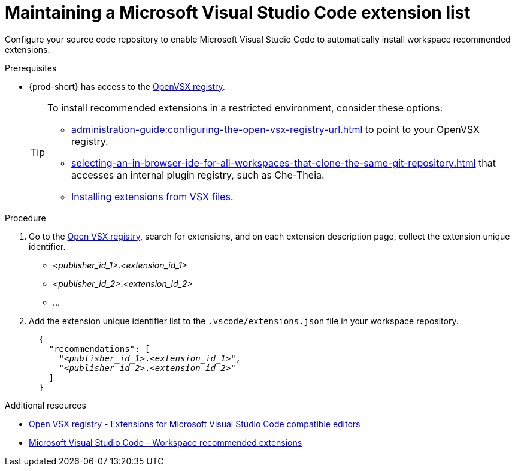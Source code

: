 :_content-type: PROCEDURE
:description: Maintaining a Microsoft Visual Studio Code extension to a workspace
:keywords: Visual Studio Code extension, user-guide
:navtitle: Visual Studio Code extensions
:page-aliases: adding-a-vscode-extension.adoc

[id="maintaining-microsoft-visual-studio-code-extension"]
= Maintaining a Microsoft Visual Studio Code extension list

Configure your source code repository to enable Microsoft Visual Studio Code to automatically install workspace recommended extensions.

.Prerequisites
* {prod-short} has access to the link:https://www.open-vsx.org/[OpenVSX registry].
+
[TIP]
====
To install recommended extensions in a restricted environment, consider these options:

* xref:administration-guide:configuring-the-open-vsx-registry-url.adoc[] to point to your OpenVSX registry.

* xref:selecting-an-in-browser-ide-for-all-workspaces-that-clone-the-same-git-repository.adoc[] that accesses an internal plugin registry, such as Che-Theia.

* link:https://code.visualstudio.com/docs/editor/extension-marketplace#_install-from-a-vsix[Installing extensions from VSX files].
====

.Procedure
. Go to the link:https://www.open-vsx.org/[Open VSX registry], search for extensions, and on each extension description page, collect the extension unique identifier.
+
[subs="+quotes"]
====
* __<publisher_id_1>__.__<extension_id_1>__
* __<publisher_id_2>__.__<extension_id_2>__
* ...
====

. Add the extension unique identifier list to the `.vscode/extensions.json` file in your workspace repository.
+
[source,json,subs="+quotes"]
----
  {
    "recommendations": [
      "__<publisher_id_1>__.__<extension_id_1>__",
      "__<publisher_id_2>__.__<extension_id_2>__"
    ]
  }
----

.Additional resources
* link:https://www.open-vsx.org/[Open VSX registry - Extensions for Microsoft Visual Studio Code compatible editors]
* link:https://code.visualstudio.com/docs/editor/extension-marketplace#_workspace-recommended-extensions[Microsoft Visual Studio Code - Workspace recommended extensions]
